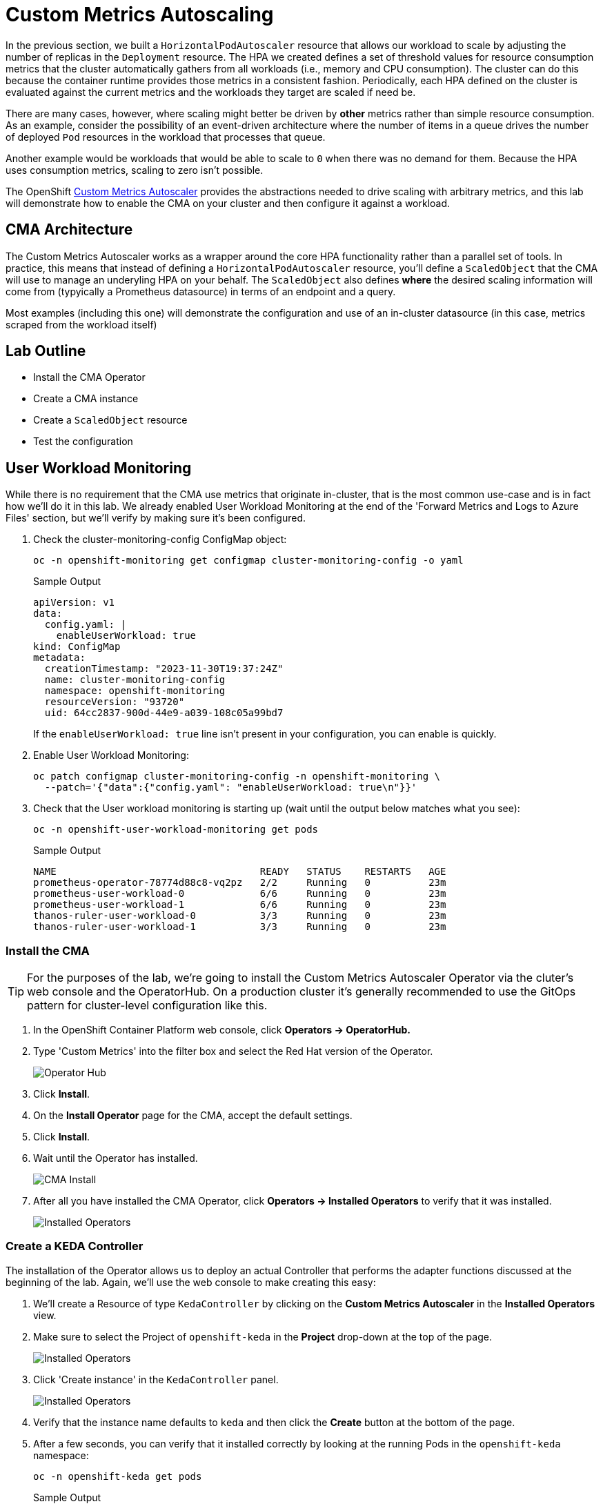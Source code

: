 = Custom Metrics Autoscaling

In the previous section, we built a `HorizontalPodAutoscaler` resource that allows our workload to scale by adjusting the number of replicas in the `Deployment` resource. The HPA we created defines a set of threshold values for resource consumption metrics that the cluster automatically gathers from all workloads (i.e., memory and CPU consumption). The cluster can do this because the container runtime provides those metrics in a consistent fashion. Periodically, each HPA defined on the cluster is evaluated against the current metrics and the workloads they target are scaled if need be.

There are many cases, however, where scaling might better be driven by *other* metrics rather than simple resource consumption. As an example, consider the possibility of an event-driven architecture where the number of items in a queue drives the number of deployed `Pod` resources in the workload that processes that queue.

Another example would be workloads that would be able to scale to `0` when there was no demand for them. Because the HPA uses consumption metrics, scaling to zero isn't possible.

The OpenShift https://docs.openshift.com/container-platform/4.14/nodes/cma/nodes-cma-autoscaling-custom.html[Custom Metrics Autoscaler] provides the abstractions needed to drive scaling with arbitrary metrics, and this lab will demonstrate how to enable the CMA on your cluster and then configure it against a workload.

== CMA Architecture

The Custom Metrics Autoscaler works as a wrapper around the core HPA functionality rather than a parallel set of tools. In practice, this means that instead of defining a `HorizontalPodAutoscaler` resource, you'll define a `ScaledObject` that the CMA will use to manage an underyling HPA on your behalf. The `ScaledObject` also defines *where* the desired scaling information will come from (typyically a Prometheus datasource) in terms of an endpoint and a query. 

Most examples (including this one) will demonstrate the configuration and use of an in-cluster datasource (in this case, metrics scraped from the workload itself) 

== Lab Outline

- Install the CMA Operator
- Create a CMA instance
- Create a `ScaledObject` resource
- Test the configuration

== User Workload Monitoring

While there is no requirement that the CMA use metrics that originate in-cluster, that is the most common use-case and is in fact how we'll do it in this lab. We already enabled User Workload Monitoring at the end of the 'Forward Metrics and Logs to Azure Files' section, but we'll verify by making sure it's been configured.

. Check the cluster-monitoring-config ConfigMap object:
+
[source,sh,role=execute]
----
oc -n openshift-monitoring get configmap cluster-monitoring-config -o yaml
----
+
.Sample Output
[source,text,options=nowrap]
----
apiVersion: v1
data:
  config.yaml: |
    enableUserWorkload: true
kind: ConfigMap
metadata:
  creationTimestamp: "2023-11-30T19:37:24Z"
  name: cluster-monitoring-config
  namespace: openshift-monitoring
  resourceVersion: "93720"
  uid: 64cc2837-900d-44e9-a039-108c05a99bd7

----
+
If the `enableUserWorkload: true` line isn't present in your configuration, you can enable is quickly.
+
. Enable User Workload Monitoring:
+
[source,sh,role=execute]
----
oc patch configmap cluster-monitoring-config -n openshift-monitoring \
  --patch='{"data":{"config.yaml": "enableUserWorkload: true\n"}}'
----

. Check that the User workload monitoring is starting up (wait until the output below matches what you see):
+
[source,sh,role=execute]
----
oc -n openshift-user-workload-monitoring get pods
----
+
.Sample Output
[source,text,options=nowrap]
----
NAME                                   READY   STATUS    RESTARTS   AGE
prometheus-operator-78774d88c8-vq2pz   2/2     Running   0          23m
prometheus-user-workload-0             6/6     Running   0          23m
prometheus-user-workload-1             6/6     Running   0          23m
thanos-ruler-user-workload-0           3/3     Running   0          23m
thanos-ruler-user-workload-1           3/3     Running   0          23m
----

=== Install the CMA

TIP: For the purposes of the lab, we're going to install the Custom Metrics Autoscaler Operator via the cluter's web console and the OperatorHub. On a production cluster it's generally recommended to use the GitOps pattern for cluster-level configuration like this. 

. In the OpenShift Container Platform web console, click *Operators → OperatorHub.*
. Type 'Custom Metrics' into the filter box and select the Red Hat version of the Operator.
+
image::../media/cma-operatorhub.png[Operator Hub]
. Click *Install*.
. On the *Install Operator* page for the CMA, accept the default settings.
. Click *Install*.
. Wait until the Operator has installed.
+
image::../media/cma-operatorhub-install.png[CMA Install]

. After all you have installed the CMA Operator, click *Operators → Installed Operators* to verify that it was installed.
+
image::../media/cma-show-installed-operators.png[Installed Operators]

=== Create a KEDA Controller

The installation of the Operator allows us to deploy an actual Controller that performs the adapter functions discussed at the beginning of the lab. Again, we'll use the web console to make creating this easy:

. We'll create a Resource of type `KedaController` by clicking on the *Custom Metrics Autoscaler* in the *Installed Operators* view.

. Make sure to select the Project of `openshift-keda` in the *Project* drop-down at the top of the page.

+
image::../media/cma-keda-controller-create.png[Installed Operators]

. Click 'Create instance' in the `KedaController` panel.

+
image::../media/cma-keda-controller-configure.png[Installed Operators]

. Verify that the instance name defaults to `keda` and then click the *Create* button at the bottom of the page.

. After a few seconds, you can verify that it installed correctly by looking at the running Pods in the `openshift-keda` namespace:
+
[source,sh,role=execute]
----
oc -n openshift-keda get pods
----
+
.Sample Output
[source,text,options=nowrap]
----
NAME                                                  READY   STATUS    RESTARTS   AGE
custom-metrics-autoscaler-operator-6cbc75447c-gtldf   1/1     Running   0          14m
keda-admission-75fb5fcbcf-znj2d                       1/1     Running   0          118s
keda-metrics-apiserver-65b86548c4-2mqzq               1/1     Running   0          118s
keda-operator-7944475998-cqp55                        1/1     Running   0          119s
----

=== Demo Workload

We'll continue to use the Microsweeper app we've already deployed and scaled for this exercise. We *do* need to delete the HPA resource we created for the workload in the previous section:

. Delete the existing `HorizontalPodAutoscaler`:
+
[source,sh,role=execute]
----
oc delete hpa microsweeper-appservice-cpu
----
This command should respond with confirmation the resource has been deleted.

=== CMA Authentication

The next step is to provide the CMA an identity to allow it to query the API for this custom metrics data our app is producing. The CMA allows for a unique identity per scaled resource, so there is a lot of flexibility and granularity in terms of controlling access to this data.

. Create a `ServiceAccount`
+
[source,sh,role=execute]
----
oc create serviceaccount thanos
----
+
[source,sh,role=execute]
----
oc describe sa thanos
----
+
.Sample Output
[source,text,options=nowrap]
----
Name:                thanos
Namespace:           microsweeper-ex
Labels:              <none>
Annotations:         <none>
Image pull secrets:  thanos-dockercfg-z7j7n
Mountable secrets:   thanos-dockercfg-z7j7n
Tokens:              thanos-token-jrlst
Events:              <none>
----
+
You'll need the value in the `Tokens` field for the next step.
. Create an `AuthenticationTrigger` for the CMA. You'll need to replace the `name` key in the two parameters with the value from the `Tokens` field in the previous step.
+
[source,sh,role=execute]
----
cat <<EOF | oc apply -f -
apiVersion: keda.sh/v1alpha1
kind: TriggerAuthentication
metadata:
  name: keda-trigger-auth-prometheus
spec:
  secretTargetRef:
  - parameter: bearerToken
    name: thanos-token-jrlst
    key: token
  - parameter: ca
    name: thanos-token-jrlst
    key: ca.crt
EOF
----

=== Create a `Role` for the `ServiceAccount`

We have the `ServiceAccount`, now we need a `Role` that gives it the correct permissions on the OCP API to retrieve data.

. Create the `Role`:
+
[source,sh,role=execute]
----
cat <<EOF | oc apply -f -
apiVersion: rbac.authorization.k8s.io/v1
kind: Role
metadata:
  name: thanos-metrics-reader
rules:
- apiGroups:
  - ""
  resources:
  - pods
  verbs:
  - get
- apiGroups:
  - metrics.k8s.io
  resources:
  - pods
  - nodes
  verbs:
  - get
  - list
  - watch
EOF
----
+
. Bind it to the `ServiceAccount`
+
[source,sh,role=execute]
----
oc adm policy add-role-to-user thanos-metrics-reader -z thanos --role-namespace=microsweeper-ex
----

=== Create the `ScaledObject`

Finally, it's time to tell the CMA how to scale the workload based on a custom metric:

. Create the `ScaledObject` resource:
+
[source,sh,role=execute]
----
cat <<EOF | oc apply -f -
apiVersion: keda.sh/v1alpha1
kind: ScaledObject
metadata:
  name: prometheus-scaledobject
spec:
  scaleTargetRef:
    name: microsweeper-appservice
  minReplicaCount: 2
  maxReplicaCount: 10
  triggers:
  - type: prometheus
    metadata:
      serverAddress: https://thanos-querier.openshift-monitoring.svc.cluster.local:9092
      namespace: microsweeper-ex
      authModes: "bearer"
      metricName: http_server_requests_seconds_count
      threshold: '5'
      query: sum(rate(http_server_requests_seconds_count{method="GET",status="200",uri="/api/scoreboard"}[2m]))
    authenticationRef:
      name: keda-trigger-auth-prometheus
EOF
----
+
Note the reference to the `Deployment` we created earlier, both in the `scaleTargetRef` (which identifies the workload to be scaled) as well as in the actual `query` field.
+
Also note the reference to the `TriggerAuthentication` resource in the `authenticationRef` field.
+
Finally, note that just like the HPA, CMA allows for hard `min` and `max` values for the scaled workload.
+
The `threshold` field sets the scaling factor on a *per-replica* basis, so if there is one `Pod` but `11` requests per 2 minutes, it will scale to `3` replicas.
+
. Validate the `ScaledObject`
+
[source,sh,role=execute]
----
oc get so prometheus-scaledobject
----
+
.Sample Output
[source,text,options=nowrap]
----
NAME                      SCALETARGETKIND      SCALETARGETNAME   MIN   MAX   TRIGGERS     AUTHENTICATION                 READY   ACTIVE   FALLBACK   PAUSED    AGE
prometheus-scaledobject   apps/v1.Deployment   cma-demo-app      1     10    prometheus   keda-trigger-auth-prometheus   True    False    False      Unknown   2m40s
----
+ 
We want to make sure the `READY` column is `True`

=== Test the `ScaledObject` resource

Finally, we'll use the `Batch` API to run a bunch of Pods to generate some load and demonstrate the CMA doing its job:

. Create the `Job`:
+
[source,sh,role=execute]
----
cat <<EOF | oc create -f -
apiVersion: batch/v1
kind: Job
metadata:
  generateName: generate-requests-
spec:
  template:
    spec:
      containers:
      - image: quay.io/zroubalik/hey
        name: test
        command: ["/bin/sh"]
        args: ["-c", "for i in $(seq 1 30);do echo $i;/hey -c 5 -n 100 http://microsweeper-appservice.microsweeper-ex.svc/api/scoreboard;sleep 1;done"]
        securityContext:
          allowPrivilegeEscalation: false
          runAsNonRoot: true
          capabilities:
            drop:
              - ALL
          seccompProfile:
            type: RuntimeDefault
      restartPolicy: Never
  activeDeadlineSeconds: 120
  backoffLimit: 2
EOF
----
+
. Watch the workload to see it scale:
+
[source,sh,role=execute]
----
watch oc get deployment microsweeper-appservice
----
+
It will take a minute or two, but the app should eventually scale to 6 replicas, and then scale back down to 
.Sample Output
[source,text,options=nowrap]
----
NAME                      READY   UP-TO-DATE   AVAILABLE   AGE
microsweeper-appservice   6/6     6            6           3h12m
----


